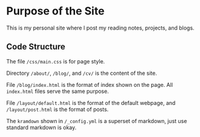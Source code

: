* Purpose of the Site

This is my personal site where I post my reading notes, projects, and blogs.


** Code Structure

The file ~/css/main.css~ is for page style.

Directory ~/about/~, ~/blog/~, and ~/cv/~ is the content of the site.

File ~/blog/index.html~ is the format of index shown on the page. All
~index.html~ files serve the same purpose.

File ~/layout/default.html~ is the format of the default webpage, and
~/layout/post.html~ is the format of posts.

The ~kramdown~ shown in ~/_config.yml~ is a superset of markdown, just
use standard markdown is okay.
